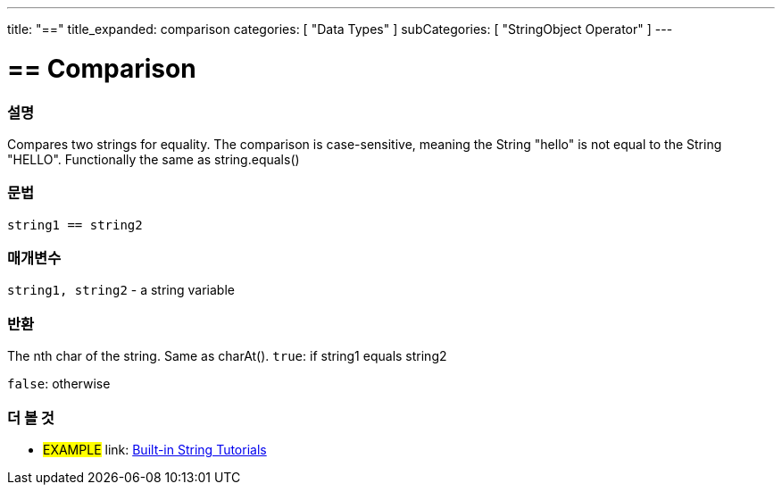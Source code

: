﻿---
title: "=="
title_expanded: comparison
categories: [ "Data Types" ]
subCategories: [ "StringObject Operator" ]
---





= == Comparison


// OVERVIEW SECTION STARTS
[#overview]
--

[float]
=== 설명
Compares two strings for equality. The comparison is case-sensitive, meaning the String "hello" is not equal to the String "HELLO". Functionally the same as string.equals()


[%hardbreaks]


[float]
=== 문법
[source,arduino]
----
string1 == string2
----

[float]
=== 매개변수
`string1, string2` - a string variable

[float]
=== 반환
The nth char of the string. Same as charAt().
`true`: if string1 equals string2
 
`false`: otherwise
--

// OVERVIEW SECTION ENDS



// HOW TO USE SECTION ENDS


// SEE ALSO SECTION
[#see_also]
--

[float]
=== 더 볼 것

[role="example"]
* #EXAMPLE# link: https://www.arduino.cc/en/Tutorial/BuiltInExamples#strings[Built-in String Tutorials]
--
// SEE ALSO SECTION ENDS